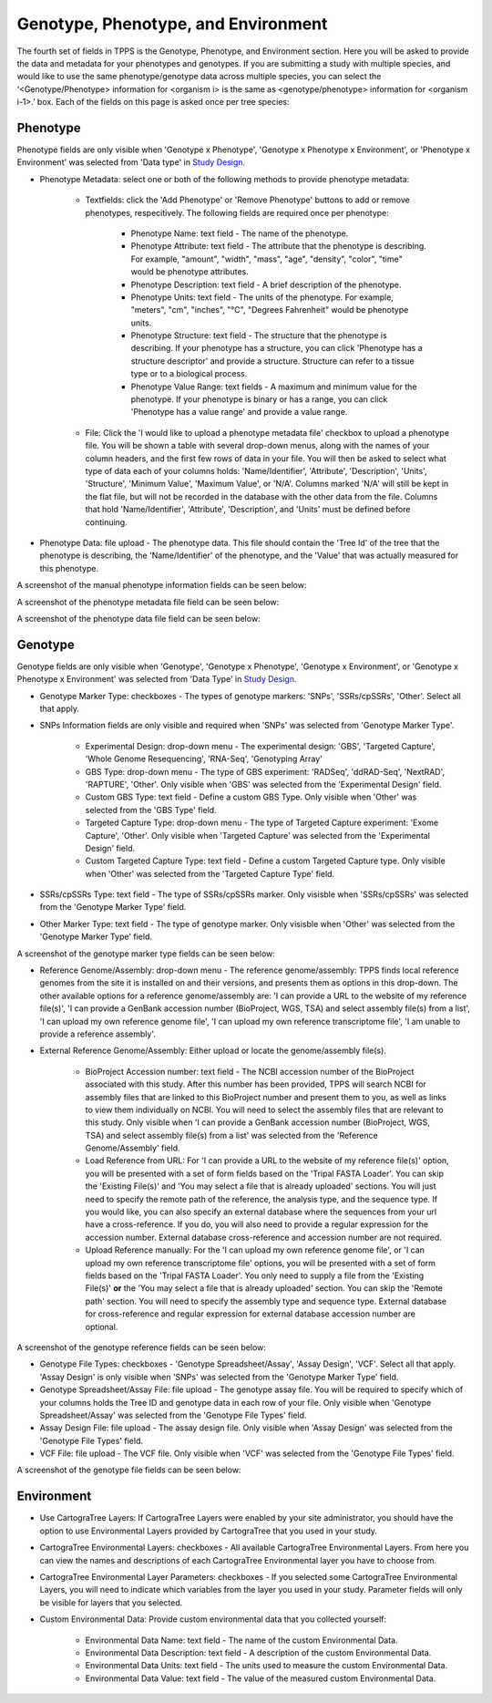 ************************************
Genotype, Phenotype, and Environment
************************************

The fourth set of fields in TPPS is the Genotype, Phenotype, and Environment section. Here you will be asked to provide the data and metadata for your phenotypes and genotypes. If you are submitting a study with multiple species, and would like to use the same phenotype/genotype data across multiple species, you can select the ‘<Genotype/Phenotype> information for <organism i> is the same as <genotype/phenotype> information for <organism i-1>.’ box. Each of the fields on this page is asked once per tree species:

Phenotype
=========

Phenotype fields are only visible when 'Genotype x Phenotype', 'Genotype x Phenotype x Environment', or 'Phenotype x Environment' was selected from 'Data type' in `Study Design`_.

* Phenotype Metadata: select one or both of the following methods to provide phenotype metadata:

   * Textfields: click the 'Add Phenotype' or 'Remove Phenotype' buttons to add or remove phenotypes, respecitively. The following fields are required once per phenotype:

      * Phenotype Name: text field - The name of the phenotype.
      * Phenotype Attribute: text field - The attribute that the phenotype is describing. For example, "amount", "width", "mass", "age", "density", "color", "time" would be phenotype attributes.
      * Phenotype Description: text field - A brief description of the phenotype.
      * Phenotype Units: text field - The units of the phenotype. For example, "meters", "cm", "inches", "°C", "Degrees Fahrenheit" would be phenotype units.
      * Phenotype Structure: text field - The structure that the phenotype is describing. If your phenotype has a structure, you can click 'Phenotype has a structure descriptor' and provide a structure. Structure can refer to a tissue type or to a biological process.
      * Phenotype Value Range: text fields - A maximum and minimum value for the phenotype. If your phenotype is binary or has a range, you can click 'Phenotype has a value range' and provide a value range.

   * File: Click the 'I would like to upload a phenotype metadata file' checkbox to upload a phenotype file. You will be shown a table with several drop-down menus, along with the names of your column headers, and the first few rows of data in your file. You will then be asked to select what type of data each of your columns holds: 'Name/Identifier', 'Attribute', 'Description', 'Units', 'Structure', 'Minimum Value', 'Maximum Value', or 'N/A'. Columns marked 'N/A' will still be kept in the flat file, but will not be recorded in the database with the other data from the file. Columns that hold 'Name/Identifier', 'Attribute', 'Description', and 'Units' must be defined before continuing.

* Phenotype Data: file upload - The phenotype data. This file should contain the 'Tree Id' of the tree that the phenotype is describing, the 'Name/Identifier' of the phenotype, and the 'Value' that was actually measured for this phenotype.

A screenshot of the manual phenotype information fields can be seen below:

.. image:: ../../../images/TPPS_phenotype_manual.png

A screenshot of the phenotype metadata file field can be seen below:

.. image:: ../../../images/TPPS_phenotype_meta.png

A screenshot of the phenotype data file field can be seen below:

.. image:: ../../../images/TPPS_phenotype_data.png

Genotype
========

Genotype fields are only visible when 'Genotype', 'Genotype x Phenotype', 'Genotype x Environment', or 'Genotype x Phenotype x Environment' was selected from 'Data Type' in `Study Design`_.

* Genotype Marker Type: checkboxes - The types of genotype markers: 'SNPs', 'SSRs/cpSSRs', 'Other'. Select all that apply.
* SNPs Information fields are only visible and required when 'SNPs' was selected from 'Genotype Marker Type'.

   * Experimental Design: drop-down menu - The experimental design: 'GBS', 'Targeted Capture', 'Whole Genome Resequencing', 'RNA-Seq', 'Genotyping Array'
   * GBS Type: drop-down menu - The type of GBS experiment: 'RADSeq', 'ddRAD-Seq', 'NextRAD', 'RAPTURE', 'Other'. Only visible when 'GBS' was selected from the 'Experimental Design' field.
   * Custom GBS Type: text field - Define a custom GBS Type. Only visible when 'Other' was selected from the 'GBS Type' field.
   * Targeted Capture Type: drop-down menu - The type of Targeted Capture experiment: 'Exome Capture', 'Other'. Only visible when 'Targeted Capture' was selected from the 'Experimental Design' field.
   * Custom Targeted Capture Type: text field - Define a custom Targeted Capture type. Only visible when 'Other' was selected from the 'Targeted Capture Type' field.

* SSRs/cpSSRs Type: text field - The type of SSRs/cpSSRs marker. Only visisble when 'SSRs/cpSSRs' was selected from the 'Genotype Marker Type' field.
* Other Marker Type: text field - The type of genotype marker. Only visisble when 'Other' was selected from the 'Genotype Marker Type' field.

A screenshot of the genotype marker type fields can be seen below:

.. image:: ../../../images/TPPS_genotype_marker.png

* Reference Genome/Assembly: drop-down menu - The reference genome/assembly: TPPS finds local reference genomes from the site it is installed on and their versions, and presents them as options in this drop-down. The other available options for a reference genome/assembly are: 'I can provide a URL to the website of my reference file(s)', 'I can provide a GenBank accession number (BioProject, WGS, TSA) and select assembly file(s) from a list', 'I can upload my own reference genome file', 'I can upload my own reference transcriptome file', 'I am unable to provide a reference assembly'.
* External Reference Genome/Assembly: Either upload or locate the genome/assembly file(s).

   * BioProject Accession number: text field - The NCBI accession number of the BioProject associated with this study. After this number has been provided, TPPS will search NCBI for assembly files that are linked to this BioProject number and present them to you, as well as links to view them individually on NCBI. You will need to select the assembly files that are relevant to this study. Only visible when 'I can provide a GenBank accession number (BioProject, WGS, TSA) and select assembly file(s) from a list' was selected from the 'Reference Genome/Assembly' field.
   * Load Reference from URL: For 'I can provide a URL to the website of my reference file(s)' option, you will be presented with a set of form fields based on the 'Tripal FASTA Loader'. You can skip the 'Existing File(s)' and 'You may select a file that is already uploaded' sections. You will just need to specify the remote path of the reference, the analysis type, and the sequence type. If you would like, you can also specify an external database where the sequences from your url have a cross-reference. If you do, you will also need to provide a regular expression for the accession number. External database cross-reference and accession number are not required.
   * Upload Reference manually: For the 'I can upload my own reference genome file', or 'I can upload my own reference transcriptome file' options, you will be presented with a set of form fields based on the 'Tripal FASTA Loader'. You only need to supply a file from the 'Existing File(s)' **or** the 'You may select a file that is already uploaded' section. You can skip the 'Remote path' section. You will need to specify the assembly type and sequence type. External database for cross-reference and regular expression for external database accession number are optional.

A screenshot of the genotype reference fields can be seen below:

.. image:: ../../../images/TPPS_genotype_ref.png

* Genotype File Types: checkboxes - 'Genotype Spreadsheet/Assay', 'Assay Design', 'VCF'. Select all that apply. 'Assay Design' is only visible when 'SNPs' was selected from the 'Genotype Marker Type' field.
* Genotype Spreadsheet/Assay File: file upload - The genotype assay file. You will be required to specify which of your columns holds the Tree ID and genotype data in each row of your file. Only visible when 'Genotype Spreadsheet/Assay' was selected from the 'Genotype File Types' field.
* Assay Design File: file upload - The assay design file. Only visible when 'Assay Design' was selected from the 'Genotype File Types' field.
* VCF File: file upload - The VCF file. Only visible when 'VCF' was selected from the 'Genotype File Types' field.

A screenshot of the genotype file fields can be seen below:

.. image:: ../../../images/TPPS_genotype_file.png

Environment
===========

* Use CartograTree Layers: If CartograTree Layers were enabled by your site administrator, you should have the option to use Environmental Layers provided by CartograTree that you used in your study.
* CartograTree Environmental Layers: checkboxes - All available CartograTree Environmental Layers. From here you can view the names and descriptions of each CartograTree Environmental layer you have to choose from.
* CartograTree Environmental Layer Parameters: checkboxes - If you selected some CartograTree Environmental Layers, you will need to indicate which variables from the layer you used in your study. Parameter fields will only be visible for layers that you selected.
* Custom Environmental Data: Provide custom environmental data that you collected yourself:

    * Environmental Data Name: text field - The name of the custom Environmental Data.
    * Environmental Data Description: text field - A description of the custom Environmental Data.
    * Environmental Data Units: text field - The units used to measure the custom Environmental Data.
    * Environmental Data Value: text field - The value of the measured custom Environmental Data.

.. _`Study Design`: page_2.html


